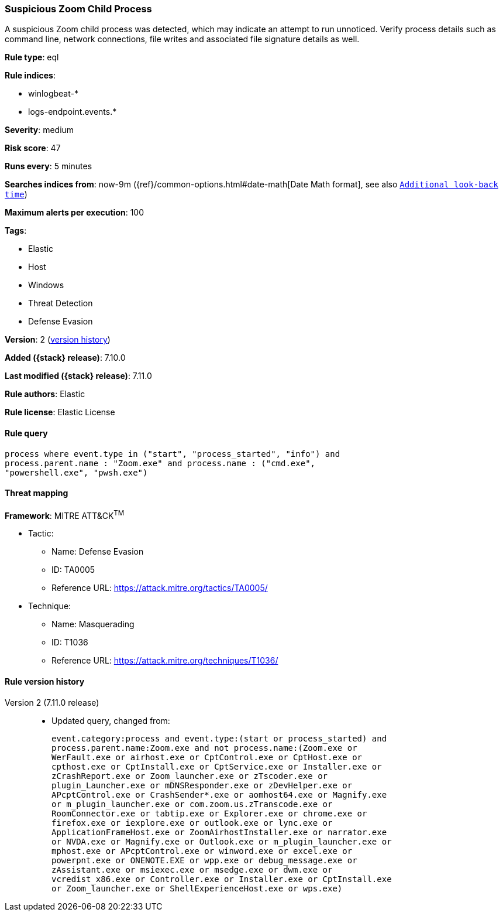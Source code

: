 [[suspicious-zoom-child-process]]
=== Suspicious Zoom Child Process

A suspicious Zoom child process was detected, which may indicate an attempt to run unnoticed. Verify process details such as command line, network connections, file writes and associated file signature details as well.

*Rule type*: eql

*Rule indices*:

* winlogbeat-*
* logs-endpoint.events.*

*Severity*: medium

*Risk score*: 47

*Runs every*: 5 minutes

*Searches indices from*: now-9m ({ref}/common-options.html#date-math[Date Math format], see also <<rule-schedule, `Additional look-back time`>>)

*Maximum alerts per execution*: 100

*Tags*:

* Elastic
* Host
* Windows
* Threat Detection
* Defense Evasion

*Version*: 2 (<<suspicious-zoom-child-process-history, version history>>)

*Added ({stack} release)*: 7.10.0

*Last modified ({stack} release)*: 7.11.0

*Rule authors*: Elastic

*Rule license*: Elastic License

==== Rule query


[source,js]
----------------------------------
process where event.type in ("start", "process_started", "info") and
process.parent.name : "Zoom.exe" and process.name : ("cmd.exe",
"powershell.exe", "pwsh.exe")
----------------------------------

==== Threat mapping

*Framework*: MITRE ATT&CK^TM^

* Tactic:
** Name: Defense Evasion
** ID: TA0005
** Reference URL: https://attack.mitre.org/tactics/TA0005/
* Technique:
** Name: Masquerading
** ID: T1036
** Reference URL: https://attack.mitre.org/techniques/T1036/

[[suspicious-zoom-child-process-history]]
==== Rule version history

Version 2 (7.11.0 release)::
* Updated query, changed from:
+
[source, js]
----------------------------------
event.category:process and event.type:(start or process_started) and
process.parent.name:Zoom.exe and not process.name:(Zoom.exe or
WerFault.exe or airhost.exe or CptControl.exe or CptHost.exe or
cpthost.exe or CptInstall.exe or CptService.exe or Installer.exe or
zCrashReport.exe or Zoom_launcher.exe or zTscoder.exe or
plugin_Launcher.exe or mDNSResponder.exe or zDevHelper.exe or
APcptControl.exe or CrashSender*.exe or aomhost64.exe or Magnify.exe
or m_plugin_launcher.exe or com.zoom.us.zTranscode.exe or
RoomConnector.exe or tabtip.exe or Explorer.exe or chrome.exe or
firefox.exe or iexplore.exe or outlook.exe or lync.exe or
ApplicationFrameHost.exe or ZoomAirhostInstaller.exe or narrator.exe
or NVDA.exe or Magnify.exe or Outlook.exe or m_plugin_launcher.exe or
mphost.exe or APcptControl.exe or winword.exe or excel.exe or
powerpnt.exe or ONENOTE.EXE or wpp.exe or debug_message.exe or
zAssistant.exe or msiexec.exe or msedge.exe or dwm.exe or
vcredist_x86.exe or Controller.exe or Installer.exe or CptInstall.exe
or Zoom_launcher.exe or ShellExperienceHost.exe or wps.exe)
----------------------------------

